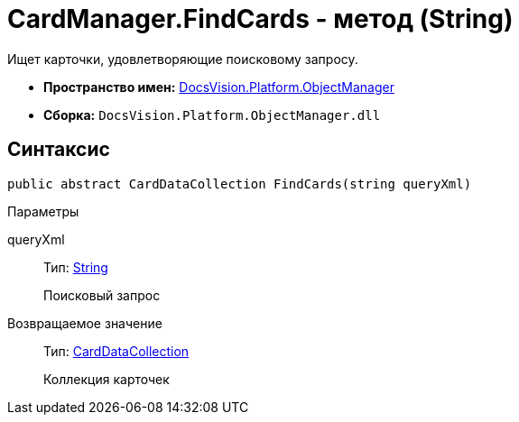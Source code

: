 = CardManager.FindCards - метод (String)

Ищет карточки, удовлетворяющие поисковому запросу.

* *Пространство имен:* xref:api/DocsVision/Platform/ObjectManager/ObjectManager_NS.adoc[DocsVision.Platform.ObjectManager]
* *Сборка:* `DocsVision.Platform.ObjectManager.dll`

== Синтаксис

[source,csharp]
----
public abstract CardDataCollection FindCards(string queryXml)
----

Параметры

queryXml::
Тип: http://msdn.microsoft.com/ru-ru/library/system.string.aspx[String]
+
Поисковый запрос

Возвращаемое значение::
Тип: xref:api/DocsVision/Platform/ObjectManager/CardDataCollection_CL.adoc[CardDataCollection]
+
Коллекция карточек

